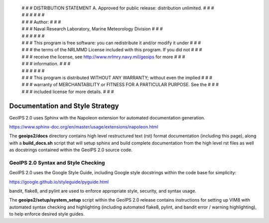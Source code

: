  | # # # DISTRIBUTION STATEMENT A. Approved for public release: distribution unlimited. # # #
 | # # #  # # #
 | # # # Author: # # #
 | # # # Naval Research Laboratory, Marine Meteorology Division # # #
 | # # #  # # #
 | # # # This program is free software: you can redistribute it and/or modify it under # # #
 | # # # the terms of the NRLMMD License included with this program.  If you did not # # #
 | # # # receive the license, see http://www.nrlmry.navy.mil/geoips for more # # #
 | # # # information. # # #
 | # # #  # # #
 | # # # This program is distributed WITHOUT ANY WARRANTY; without even the implied # # #
 | # # # warranty of MERCHANTABILITY or FITNESS FOR A PARTICULAR PURPOSE.  See the # # #
 | # # # included license for more details. # # #

Documentation and Style Strategy
===========================================

GeoIPS 2.0 uses Sphinx with the Napoleon extension for automated documentation generation.

https://www.sphinx-doc.org/en/master/usage/extensions/napoleon.html

The **geoips2/docs** directory contains high level restructured text (rst) format documentation (including this page),
along with a **build_docs.sh** script that will setup sphinx and build complete documentation from the high level rst
files as well as docstrings contained within the GeoIPS 2.0 source code.


GeoIPS 2.0 Syntax and Style Checking
------------------------------------

GeoIPS 2.0 uses the Google Style Guide, including Google style docstrings within the code base for simplicity:

https://google.github.io/styleguide/pyguide.html

bandit, flake8, and pylint are used to enforce appropriate style, security, and syntax usage.

The **geoips2/setup/system_setup** script within the GeoIPS 2.0 release contains instructions for setting up VIM8 with
automated syntax checking and highlighting (including automated flake8, pylint, and bandit error / warning
highlighting), to help enforce desired style guides.

